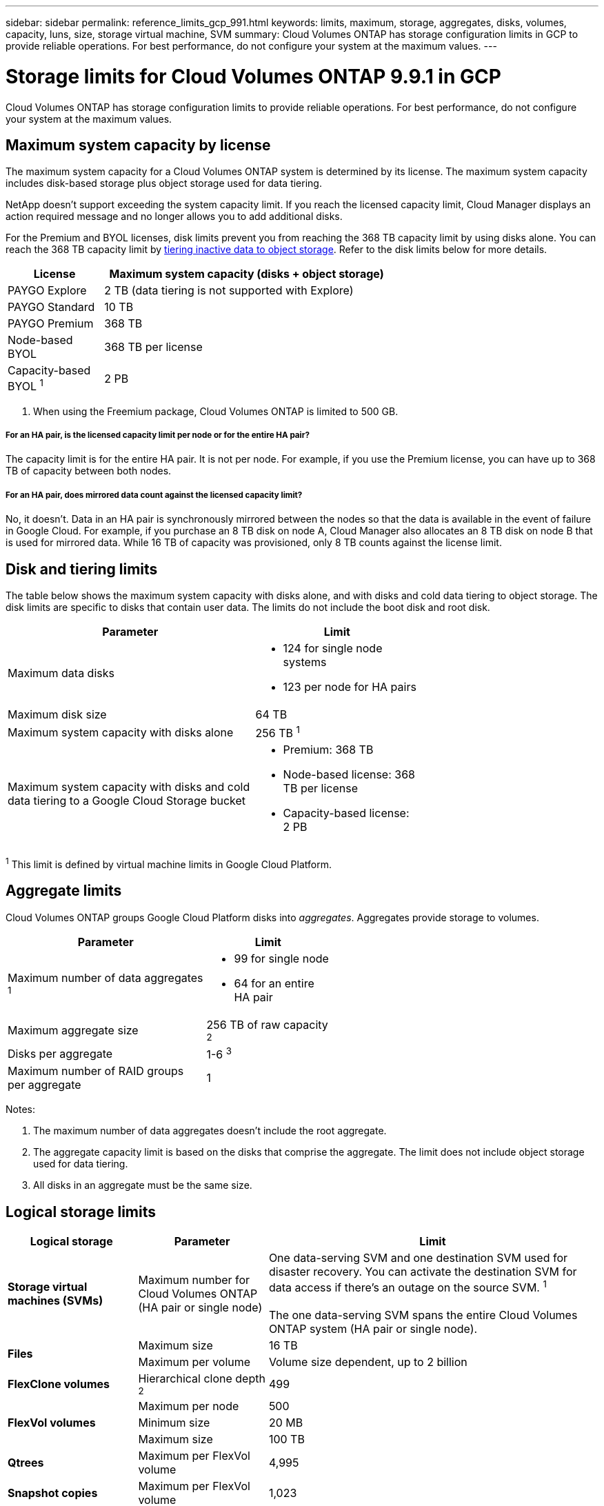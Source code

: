 ---
sidebar: sidebar
permalink: reference_limits_gcp_991.html
keywords: limits, maximum, storage, aggregates, disks, volumes, capacity, luns, size, storage virtual machine, SVM
summary: Cloud Volumes ONTAP has storage configuration limits in GCP to provide reliable operations. For best performance, do not configure your system at the maximum values.
---

= Storage limits for Cloud Volumes ONTAP 9.9.1 in GCP
:hardbreaks:
:nofooter:
:icons: font
:linkattrs:
:imagesdir: ./media/

[.lead]
Cloud Volumes ONTAP has storage configuration limits to provide reliable operations. For best performance, do not configure your system at the maximum values.

== Maximum system capacity by license

The maximum system capacity for a Cloud Volumes ONTAP system is determined by its license. The maximum system capacity includes disk-based storage plus object storage used for data tiering.

NetApp doesn't support exceeding the system capacity limit. If you reach the licensed capacity limit, Cloud Manager displays an action required message and no longer allows you to add additional disks.

For the Premium and BYOL licenses, disk limits prevent you from reaching the 368 TB capacity limit by using disks alone. You can reach the 368 TB capacity limit by https://docs.netapp.com/us-en/occm/concept_data_tiering.html[tiering inactive data to object storage^]. Refer to the disk limits below for more details.

[cols="25,75",width=65%,options="header"]
|===
| License
| Maximum system capacity (disks + object storage)

| PAYGO Explore	| 2 TB (data tiering is not supported with Explore)
| PAYGO Standard | 10 TB
| PAYGO Premium | 368 TB
| Node-based BYOL | 368 TB per license
| Capacity-based BYOL ^1^ | 2 PB

|===

. When using the Freemium package, Cloud Volumes ONTAP is limited to 500 GB.

===== For an HA pair, is the licensed capacity limit per node or for the entire HA pair?

The capacity limit is for the entire HA pair. It is not per node. For example, if you use the Premium license, you can have up to 368 TB of capacity between both nodes.

===== For an HA pair, does mirrored data count against the licensed capacity limit?

No, it doesn't. Data in an HA pair is synchronously mirrored between the nodes so that the data is available in the event of failure in Google Cloud. For example, if you purchase an 8 TB disk on node A, Cloud Manager also allocates an 8 TB disk on node B that is used for mirrored data. While 16 TB of capacity was provisioned, only 8 TB counts against the license limit.

== Disk and tiering limits

The table below shows the maximum system capacity with disks alone, and with disks and cold data tiering to object storage. The disk limits are specific to disks that contain user data. The limits do not include the boot disk and root disk.

[cols="60,40",width=70%,options="header"]
|===
| Parameter
| Limit

| Maximum data disks a|
* 124 for single node systems
* 123 per node for HA pairs
| Maximum disk size | 64 TB
| Maximum system capacity with disks alone | 256 TB ^1^
| Maximum system capacity with disks and cold data tiering to a Google Cloud Storage bucket
a|
* Premium: 368 TB
* Node-based license: 368 TB per license
* Capacity-based license: 2 PB
|===

^1^ This limit is defined by virtual machine limits in Google Cloud Platform.

== Aggregate limits

Cloud Volumes ONTAP groups Google Cloud Platform disks into _aggregates_. Aggregates provide storage to volumes.

[cols=2*,width=55%,options="header,autowidth"]
|===
| Parameter
| Limit

| Maximum number of data aggregates ^1^ a|
* 99 for single node
* 64 for an entire HA pair
| Maximum aggregate size | 256 TB of raw capacity ^2^
| Disks per aggregate	| 1-6 ^3^
| Maximum number of RAID groups per aggregate	| 1
|===

Notes:

. The maximum number of data aggregates doesn't include the root aggregate.

. The aggregate capacity limit is based on the disks that comprise the aggregate. The limit does not include object storage used for data tiering.

. All disks in an aggregate must be the same size.

== Logical storage limits

[cols="22,22,56",width=100%,options="header"]
|===
| Logical storage
| Parameter
| Limit

| *Storage virtual machines (SVMs)*	| Maximum number for Cloud Volumes ONTAP
(HA pair or single node) | One data-serving SVM and one destination SVM used for disaster recovery. You can activate the destination SVM for data access if there’s an outage on the source SVM. ^1^

The one data-serving SVM spans the entire Cloud Volumes ONTAP system (HA pair or single node).
.2+| *Files*	| Maximum size | 16 TB
| Maximum per volume |	Volume size dependent, up to 2 billion
| *FlexClone volumes*	| Hierarchical clone depth ^2^ | 499
.3+| *FlexVol volumes*	| Maximum per node |	500
| Minimum size |	20 MB
| Maximum size | 100 TB
| *Qtrees* |	Maximum per FlexVol volume |	4,995
| *Snapshot copies* |	Maximum per FlexVol volume |	1,023

|===

Notes:

. Cloud Manager does not provide any setup or orchestration support for SVM disaster recovery. It also does not support storage-related tasks on an additional SVM. You must use System Manager or the CLI for SVM disaster recovery.
+
* https://library.netapp.com/ecm/ecm_get_file/ECMLP2839856[SVM Disaster Recovery Preparation Express Guide^]
* https://library.netapp.com/ecm/ecm_get_file/ECMLP2839857[SVM Disaster Recovery Express Guide^]

. Hierarchical clone depth is the maximum depth of a nested hierarchy of FlexClone volumes that can be created from a single FlexVol volume.

== iSCSI storage limits

[cols=3*,options="header,autowidth"]
|===
| iSCSI storage
| Parameter
| Limit

.4+| *LUNs*	| Maximum per node |	1,024
| Maximum number of LUN maps |	1,024
| Maximum size	| 16 TB
| Maximum per volume	| 512
| *igroups*	| Maximum per node | 256
.2+| *Initiators*	| Maximum per node |	512
| Maximum per igroup	| 128
| *iSCSI sessions* |	Maximum per node | 1,024
.2+| *LIFs*	| Maximum per port |	1
| Maximum per portset	| 32
| *Portsets* |	Maximum per node |	256

|===
